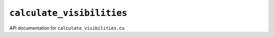 ``calculate_visibilities``
===========================

API documentation for ``calculate_visibilities.cu``

.. doxygenfile:: calculate_visibilities.h
   :project: WODEN
